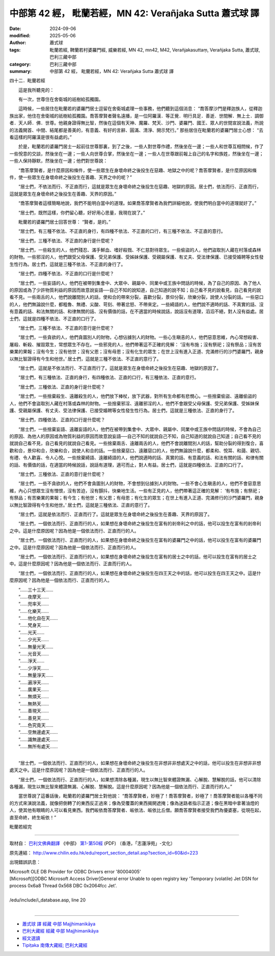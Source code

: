 中部第 42 經， 毗蘭若經，MN 42: Verañjaka Sutta 蕭式球 譯
============================================================

:date: 2024-09-06
:modified: 2025-05-06
:author: 蕭式球
:tags: 毗蘭若經, 鞞蘭若村婆羅門經, 威樂若經, MN 42, mn42, M42, Verañjakasuttaṃ, Verañjaka Sutta, 蕭式球, 巴利三藏中部
:category: 巴利三藏中部
:summary: 中部第 42 經， 毗蘭若經，MN 42: Verañjaka Sutta 蕭式球 譯



四十二．毗蘭若經

　　這是我所聽見的：

　　有一次，世尊住在舍衛城的祇樹給孤獨園。

　　這時候，一些居住在毗蘭若的婆羅門居士逗留在舍衛城處理一些事務，他們聽到這個消息： “喬答摩沙門是釋迦族人，從釋迦族出家，他住在舍衛城的祇樹給孤獨園。喬答摩賢者聲名遠播，是一位阿羅漢．等正覺．明行具足．善逝．世間解．無上士．調御者．天人師．佛．世尊。他親身證得無比智，然後在這個有天神、魔羅、梵天、沙門、婆羅門、國王、眾人的世間宣說法義，所說的法義開首、中間、結尾都是善美的，有意義、有好的言辭、圓滿、清淨、開示梵行。” 那些居住在毗蘭若的婆羅門居士心想： “去看這樣的阿羅漢是很有益處的。”

　　於是，毗蘭若的婆羅門居士一起前往世尊那裏，到了之後，一些人對世尊作禮，然後坐在一邊；一些人和世尊互相問候，作了一些悅意的交談，然後坐在一邊；一些人向世尊合掌，然後坐在一邊；一些人在世尊跟前報上自己的名字和族姓，然後坐在一邊；一些人保持靜默，然後坐在一邊；他們對世尊說：

　　“喬答摩賢者，是什麼原因和條件，使一些眾生在身壞命終之後投生在惡趣、地獄之中的呢？喬答摩賢者，是什麼原因和條件，使一些眾生在身壞命終之後投生在善趣、天界之中的呢？”

　　“居士們，不依法而行、不正直而行，這就是眾生在身壞命終之後投生在惡趣、地獄的原因。居士們，依法而行、正直而行，這就是眾生在身壞命終之後投生在善趣、天界的原因。”

　　“喬答摩賢者這樣簡略地說，我們不能明白當中的道理。如果喬答摩賢者為我們詳細地說，使我們明白當中的道理就好了。”

　　“居士們，既然這樣，你們留心聽，好好用心思量，我現在說了。”

　　毗蘭若的婆羅門居士回答世尊： “賢者，是的。”

　　“居士們，有三種不依法、不正直的身行，有四種不依法、不正直的口行，有三種不依法、不正直的意行。

　　“居士們，三種不依法、不正直的身行是什麼呢？

　　“居士們，一些殺生的人，他們殘忍、滿手鮮血、嗜好殺戮、不仁慈對待眾生。一些偷盜的人，他們盜取別人藏在村落或森林的財物。一些邪淫的人，他們跟受父母保護、受兄弟保護、受姊妹保護、受親屬保護、有丈夫、受法律保護、已接受婚聘等女性發生性行為。居士們，這就是三種不依法、不正直的身行了。

　　“居士們，四種不依法、不正直的口行是什麼呢？

　　“居士們，一些妄語的人，他們在被帶到集會中、大眾中、親屬中、同業中或王族中問話的時候，為了自己的原因、為了他人的原因或為了少許物質利益的原因而故意說妄語──自己不知的說知道，自己知道的說不知；自己看不見的說看見，自己看見的說看不見。一些兩舌的人，他們說離間別人的話，使和合的帶來分裂，喜歡分裂，景仰分裂，欣樂分裂，說使人分裂的話。一些惡口的人，他們無論說什麼，都粗魯、無禮、尖酸、苛刻、帶著忿怒、不帶來定。一些綺語的人，他們說不適時的話、不真實的話、沒有意義的話、和法無關的話、和律無關的話、沒有價值的話，在不適當的時候說話，說話沒有道理，滔滔不絕，對人沒有益處。居士們，這就是四種不依法、不正直的口行了。

　　“居士們，三種不依法、不正直的意行是什麼呢？

　　“居士們，一些貪欲的人，他們貪圖別人的財物，心想佔據別人的財物。一些心生瞋恚的人，他們惡意思維，內心常想殺害、屠殺、斬殺、摧毀眾生，常想眾生不存在。一些邪見的人，他們帶著這不正確的見解： ‘沒有布施；沒有祭祀；沒有祭品；沒有苦樂業的果報；沒有今生；沒有他世；沒有父恩；沒有母恩；沒有化生的眾生；在世上沒有進入正道、完滿修行的沙門婆羅門，親身以無比智證得有今生和他世。’ 居士們，這就是三種不依法、不正直的意行了。

　　“居士們，這就是不依法而行、不正直而行了。這就是眾生在身壞命終之後投生在惡趣、地獄的原因了。

　　“居士們，有三種依法、正直的身行，有四種依法、正直的口行，有三種依法、正直的意行。

　　“居士們，三種依法、正直的身行是什麼呢？

　　“居士們，一些捨棄殺生、遠離殺生的人，他們放下棒杖，放下武器，對所有生命都有悲憫心。一些捨棄偷盜、遠離偷盜的人，他們不會盜取別人藏在村落或森林的財物。一些捨棄邪淫、遠離邪淫的人，他們不會跟受父母保護、受兄弟保護、受姊妹保護、受親屬保護、有丈夫、受法律保護、已接受婚聘等女性發生性行為。居士們，這就是三種依法、正直的身行了。

　　“居士們，四種依法、正直的口行是什麼呢？

　　“居士們，一些捨棄妄語、遠離妄語的人，他們在被帶到集會中、大眾中、親屬中、同業中或王族中問話的時候，不會為自己的原因、為他人的原因或為物質利益的原因而故意說妄語──自己不知的就說自己不知，自己知道的就說自己知道；自己看不見的就說自己看不見，自己看見的就說自己看見。一些捨棄兩舌、遠離兩舌的人，他們不會說離間別人的話，幫助分裂的得到復合，喜歡和合，景仰和合，欣樂和合，說使人和合的話。一些捨棄惡口、遠離惡口的人，他們無論說什麼，都柔和、悅耳、和藹、親切、有禮、令人歡喜、令人心悅。一些捨棄綺語、遠離綺語的人，他們說適時的話、真實的話、有意義的話、和法有關的話、和律有關的話、有價值的話，在適當的時候說話，說話有道理，適可而止，對人有益。居士們，這就是四種依法、正直的口行了。

　　“居士們，三種依法、正直的意行是什麼呢？

　　“居士們，一些不貪欲的人，他們不會貪圖別人的財物，不會想到佔據別人的財物。一些不會心生瞋恚的人，他們不會惡意思維，內心只想眾生沒有憎恨，沒有苦迫，沒有顫抖，快樂地生活。一些有正見的人，他們帶著這正確的見解： ‘有布施；有祭祀；有祭品；有苦樂業的果報；有今生；有他世；有父恩；有母恩；有化生的眾生；在世上有進入正道、完滿修行的沙門婆羅門，親身以無比智證得有今生和他世。’ 居士們，這就是三種依法、正直的意行了。

　　“居士們，這就是依法而行、正直而行了。這就是眾生在身壞命終之後投生在善趣、天界的原因了。

　　“居士們，一個依法而行、正直而行的人，如果想在身壞命終之後投生在富有的剎帝利之中的話，他可以投生在富有的剎帝利之中。這是什麼原因呢？因為他是一個依法而行、正直而行的人。

　　“居士們，一個依法而行、正直而行的人，如果想在身壞命終之後投生在富有的婆羅門之中的話，他可以投生在富有的婆羅門之中。這是什麼原因呢？因為他是一個依法而行、正直而行的人。

　　“居士們，一個依法而行、正直而行的人，如果想在身壞命終之後投生在富有的居士之中的話，他可以投生在富有的居士之中。這是什麼原因呢？因為他是一個依法而行、正直而行的人。

　　“居士們，一個依法而行、正直而行的人，如果想在身壞命終之後投生在四王天之中的話，他可以投生在四王天之中。這是什麼原因呢？因為他是一個依法而行、正直而行的人。

| 　　“……三十三天……
| 　　“……夜摩天……
| 　　“……兜率天……
| 　　“……化樂天……
| 　　“……他化自在天……
| 　　“……梵身天……
| 　　“……光天……
| 　　“……少光天……
| 　　“……無量光天……
| 　　“……光音天……
| 　　“……淨天……
| 　　“……少淨天……
| 　　“……無量淨天……
| 　　“……遍淨天……
| 　　“……廣果天……
| 　　“……無煩天……
| 　　“……無熱天……
| 　　“……善現天……
| 　　“……善見天……
| 　　“……色究竟天……
| 　　“……空無邊處天……
| 　　“……識無邊處天……
| 　　“……無所有處天……
| 

　　“居士們，一個依法而行、正直而行的人，如果想在身壞命終之後投生在非想非非想處天之中的話，他可以投生在非想非非想處天之中。這是什麼原因呢？因為他是一個依法而行、正直而行的人。

　　“居士們，一個依法而行、正直而行的人，如果想清除各種漏，現生以無比智來體證無漏、心解脫、慧解脫的話，他可以清除各種漏，現生以無比智來體證無漏、心解脫、慧解脫。這是什麼原因呢？因為他是一個依法而行、正直而行的人。”

　　當世尊說了這番話後，毗蘭若的婆羅門居士對他說： “喬答摩賢者，妙極了！喬答摩賢者，妙極了！喬答摩賢者能以各種不同的方式來演說法義，就像把倒轉了的東西反正過來；像為受覆蓋的東西揭開遮掩；像為迷路者指示正道；像在黑暗中拿著油燈的人，使其他有眼睛的人可以看見東西。我們皈依喬答摩賢者、皈依法、皈依比丘僧。願喬答摩賢者接受我們為優婆塞，從現在起，直至命終，終生皈依！”

毗蘭若經完

------

取材自： `巴利文佛典翻譯 <https://www.chilin.org/news/news-detail.php?id=202&type=2>`__ 《中部》 `第1-第50經 <https://www.chilin.org/upload/culture/doc/1666608309.pdf>`_ (PDF) （香港，「志蓮淨苑」-文化）

原先連結： http://www.chilin.edu.hk/edu/report_section_detail.asp?section_id=60&id=223

出現錯誤訊息：

| Microsoft OLE DB Provider for ODBC Drivers error '80004005'
| [Microsoft][ODBC Microsoft Access Driver]General error Unable to open registry key 'Temporary (volatile) Jet DSN for process 0x6a8 Thread 0x568 DBC 0x2064fcc Jet'.
| 
| /edu/include/i_database.asp, line 20
| 

------

- `蕭式球 譯 經藏 中部 Majjhimanikāya <{filename}majjhima-nikaaya-tr-by-siu-sk%zh.rst>`__

- `巴利大藏經 經藏 中部 Majjhimanikāya <{filename}majjhima-nikaaya%zh.rst>`__

- `經文選讀 <{filename}/articles/canon-selected/canon-selected%zh.rst>`__ 

- `Tipiṭaka 南傳大藏經; 巴利大藏經 <{filename}/articles/tipitaka/tipitaka%zh.rst>`__


..
  2025-05-06; created on 2024-09-06
